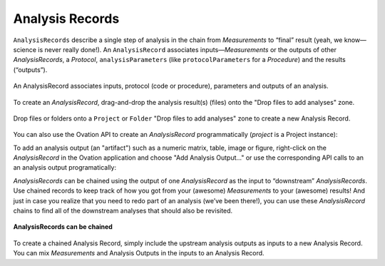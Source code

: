 .. _doc-analysis-records-guide:


************************
Analysis Records
************************

``AnalysisRecords`` describe a single step of analysis in the chain from *Measurements* to “final” result (yeah, we know—science is never really done!). An ``AnalysisRecord`` associates inputs—*Measurements* or the outputs of other *AnalysisRecords*, a *Protocol*, ``analysisParameters`` (like ``protocolParameters`` for a *Procedure*) and the results (“outputs”).

.. figure:: _static/protocol-analysisrecord.png
    :align: center
    
    An AnalysisRecord associates inputs, protocol (code or procedure), parameters and outputs of an analysis.

To create an `AnalysisRecord`, drag-and-drop the analysis result(s) (files) onto the "Drop files to add analyses" zone.

.. figure:: _static/analysis_drop.png
    :align: center
    
    Drop files or folders onto a ``Project`` or ``Folder`` "Drop files to add analyses" zone to create a new Analysis Record.
    
  

You can also use the Ovation API to create an `AnalysisRecord` programmatically (`project` is a Project instance):

.. language_specific::
    --Python
    ::
    
        from ovation.conversion import to_map
    
        # Create an iterable of inputs
        inputs = (measurement1, measurement2, measurement3)
        
        # Designate the protocol for this analysis
        protocol = context.getProtocol('First analysis v1')
        if protocol is None:
            protocol = context.insertProtocol('First analysis v1',          # protocol name
                            '...analysis description...',                   # text block describing the analysis (e.g. its algorithms or approaches)
                            'analysis_fn',                                  # name of the "top-level" analysis function
                            'git@github.com:physion/ovation-docs.git',      # the URL hosting analysis code (we use the Ovation documentation site's GitHub repository as an example)
                            '96ff339f30297f3dda2e14ec9babaa590acd8174',     # revision number of the analysis code
                
                )
        
        
        # Record any parameters of the analysis
        parameters = {}
        parameters['threshold'] = 1.0
        parameters['max_n'] = 10
        
        
        ar = project.addAnalysisRecord('First analysis',# record name
            inputs,                                     # iterable of inputs (Measurements and/or AnalysisOutputs)
            protocol,                                   # analysis protocol
            to_map(parameters)                          # analysis parameters
            )
    --R
    ::
    
        # Create an iterable of inputs
        inputs = c(measurement1, measurement2, measurement3)
        
        # Designate the protocol for this analysis
        protocol <- context$getProtocol('First analysis v1')
        if(is.null(protocol)) {
            protocol = context$insertProtocol('First analysis v1',          # protocol name
                            '...analysis description...',                   # text block describing the analysis (e.g. its algorithms or approaches)
                            'analysis_fn',                                  # name of the "top-level" analysis function
                            'git@github.com:physion/ovation-docs.git',      # the URL hosting analysis code (we use the Ovation documentation site's GitHub repository as an example)
                            '96ff339f30297f3dda2e14ec9babaa590acd8174',     # revision number of the analysis code
                
                )
        }
        
        # Record any parameters of the analysis
        parameters <- list(threshold=1.0, max_n=10)
        
        
        ar<-project$addAnalysisRecord('First analysis', # record name
            inputs,                                     # iterable of inputs (Measurements and/or AnalysisOutputs)
            protocol,                                   # analysis protocol
            list2map(parameters)                        # analysis parameters
            )
            
    --Matlab
    ::
    
        % Create cell array of inputs
        inputs = [measurement1, measurement2, measurement3];
        
        % Optional: designate the protocol for this analysis. If you want to set the protocol later, use
        % protocol = [];
        protocol = context.getProtocol('First analysis v1');
        if(isempty(protocol))
            protocol = context.insertProtocol('First analysis v1',...       % protocol name
                            '...analysis description...',...                % text block describing the analysis (e.g. its algorithms or approaches)
                            'analysis_fn',...                               % name of the "top-level" analysis function
                            'git@github.com:physion/ovation-docs.git',...   % the URL hosting analysis code (we use the Ovation documentation site's GitHub repository as an example)
                            '96ff339f30297f3dda2e14ec9babaa590acd8174',...  % revision number of the analysis code
                
                );
        end
        
        
        % Record any parameters of the analysis
        parameters = struct();
        parameters.threshold = 1.0;
        parameters.max_n = 10;
        
        
        ar = project.addAnalysisRecord('First analysis',% record name
            inputs,                                     % iterable of inputs (Measurements and/or AnalysisOutputs)
            protocol,                                   % analysis protocol
            struct2map(parameters)                      % analysis parameters
            );
    


.. OUTPUT

To add an analysis output (an "artifact") such as a numeric matrix, table, image or figure, right-click on the `AnalysisRecord` in the Ovation application and choose "Add Analysis Output…" or use the corresponding API calls to an an analysis output programatically:

.. language_specific::
    --Python
    ::
    
        from ovation.conversion import to_file_url
        from ovation.data import insert_numeric_analysis_artifact
        
        # outputs may be specified by URL and content type
        ar.addOutput('Output name',         # display name for this output
            to_file_url(output_file_path),  # path to file containing the output "data"
            'application/octet-stream'      # output content type (this is a generic binary file)
            )
            
        # or you can provide numeric outputs directly
        import numpy as np
        import quantities as pq
        
        output_data = np.random.randn(10) * pq.dimensionless    # dimensionless data in this example
        output_data.labels = [u'dimensionless']
        output_data.name = u'analysis results'
        output_data.sampling_rates = [1.0 * pq.dimensionless]   # dimensionless sampling rate for non-time series data
        
        df = {'output_data' : output_data}
        insert_numeric_analysis_artifact(ar,        # analysis record
            'Output name',                          # display name for this output
            df                                      # output data frame
            )
    
    --R
    ::
    
        # outputs may be specified by URL and content type
        ar$addOutput('Output name',         # display name for this output
            NewUrl(output_file_path),       # path to file containing the output "data"
            'application/octet-stream'      # output content type (this is a generic binary file)
            )
            
        # or you can provide numeric outputs directly
        nd <- NumericData('data_series', c(1,2,3), 'dimensionless', 1, 'dimensionless');
        
        ar$addNumericOutput('Output name',  # display name for this output
            nd                              # output data
            )
            
    --Matlab
    ::
    
        import java.net.URL
        
        % outputs may be specified by URL and content type
        ar.addOutput('Output name',...                  % display name for this output
            URL(['file://' output_file_path]),...       % path to file containing the output "data"
            'application/octet-stream'...               % output content type (this is a generic binary file)
            )

        % or you can provide numeric outputs directly
        nd = us.physion.ovation.values.NumericData();
        nd.addData('data_series', randn(1,10), 'dimensionless', 1, 'dimensionless');
        
        ar.addNumericOutput('Output name', ...  % display name for this output
            nd...                               % output data
            )


*AnalysisRecords* can be chained using the output of one *AnalysisRecord* as the input to “downstream” *AnalysisRecords*. Use chained records to keep track of how you got from your (awesome) *Measurements* to your (awesome) results! And just in case you realize that you need to redo part of an analysis (we’ve been there!), you can use these *AnalysisRecord* chains to find all of the downstream analyses that should also be revisited.


.. figure:: _static/chained-analysis-records.png
    :align: center
    
    **AnalysisRecords can be chained**


To create a chained Analysis Record, simply include the upstream analysis outputs as inputs to a new Analysis Record. You can mix `Measurements` and Analysis Outputs in the inputs to an Analysis Record.